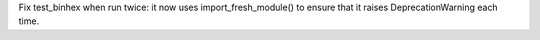 Fix test_binhex when run twice: it now uses import_fresh_module() to ensure
that it raises DeprecationWarning each time.
